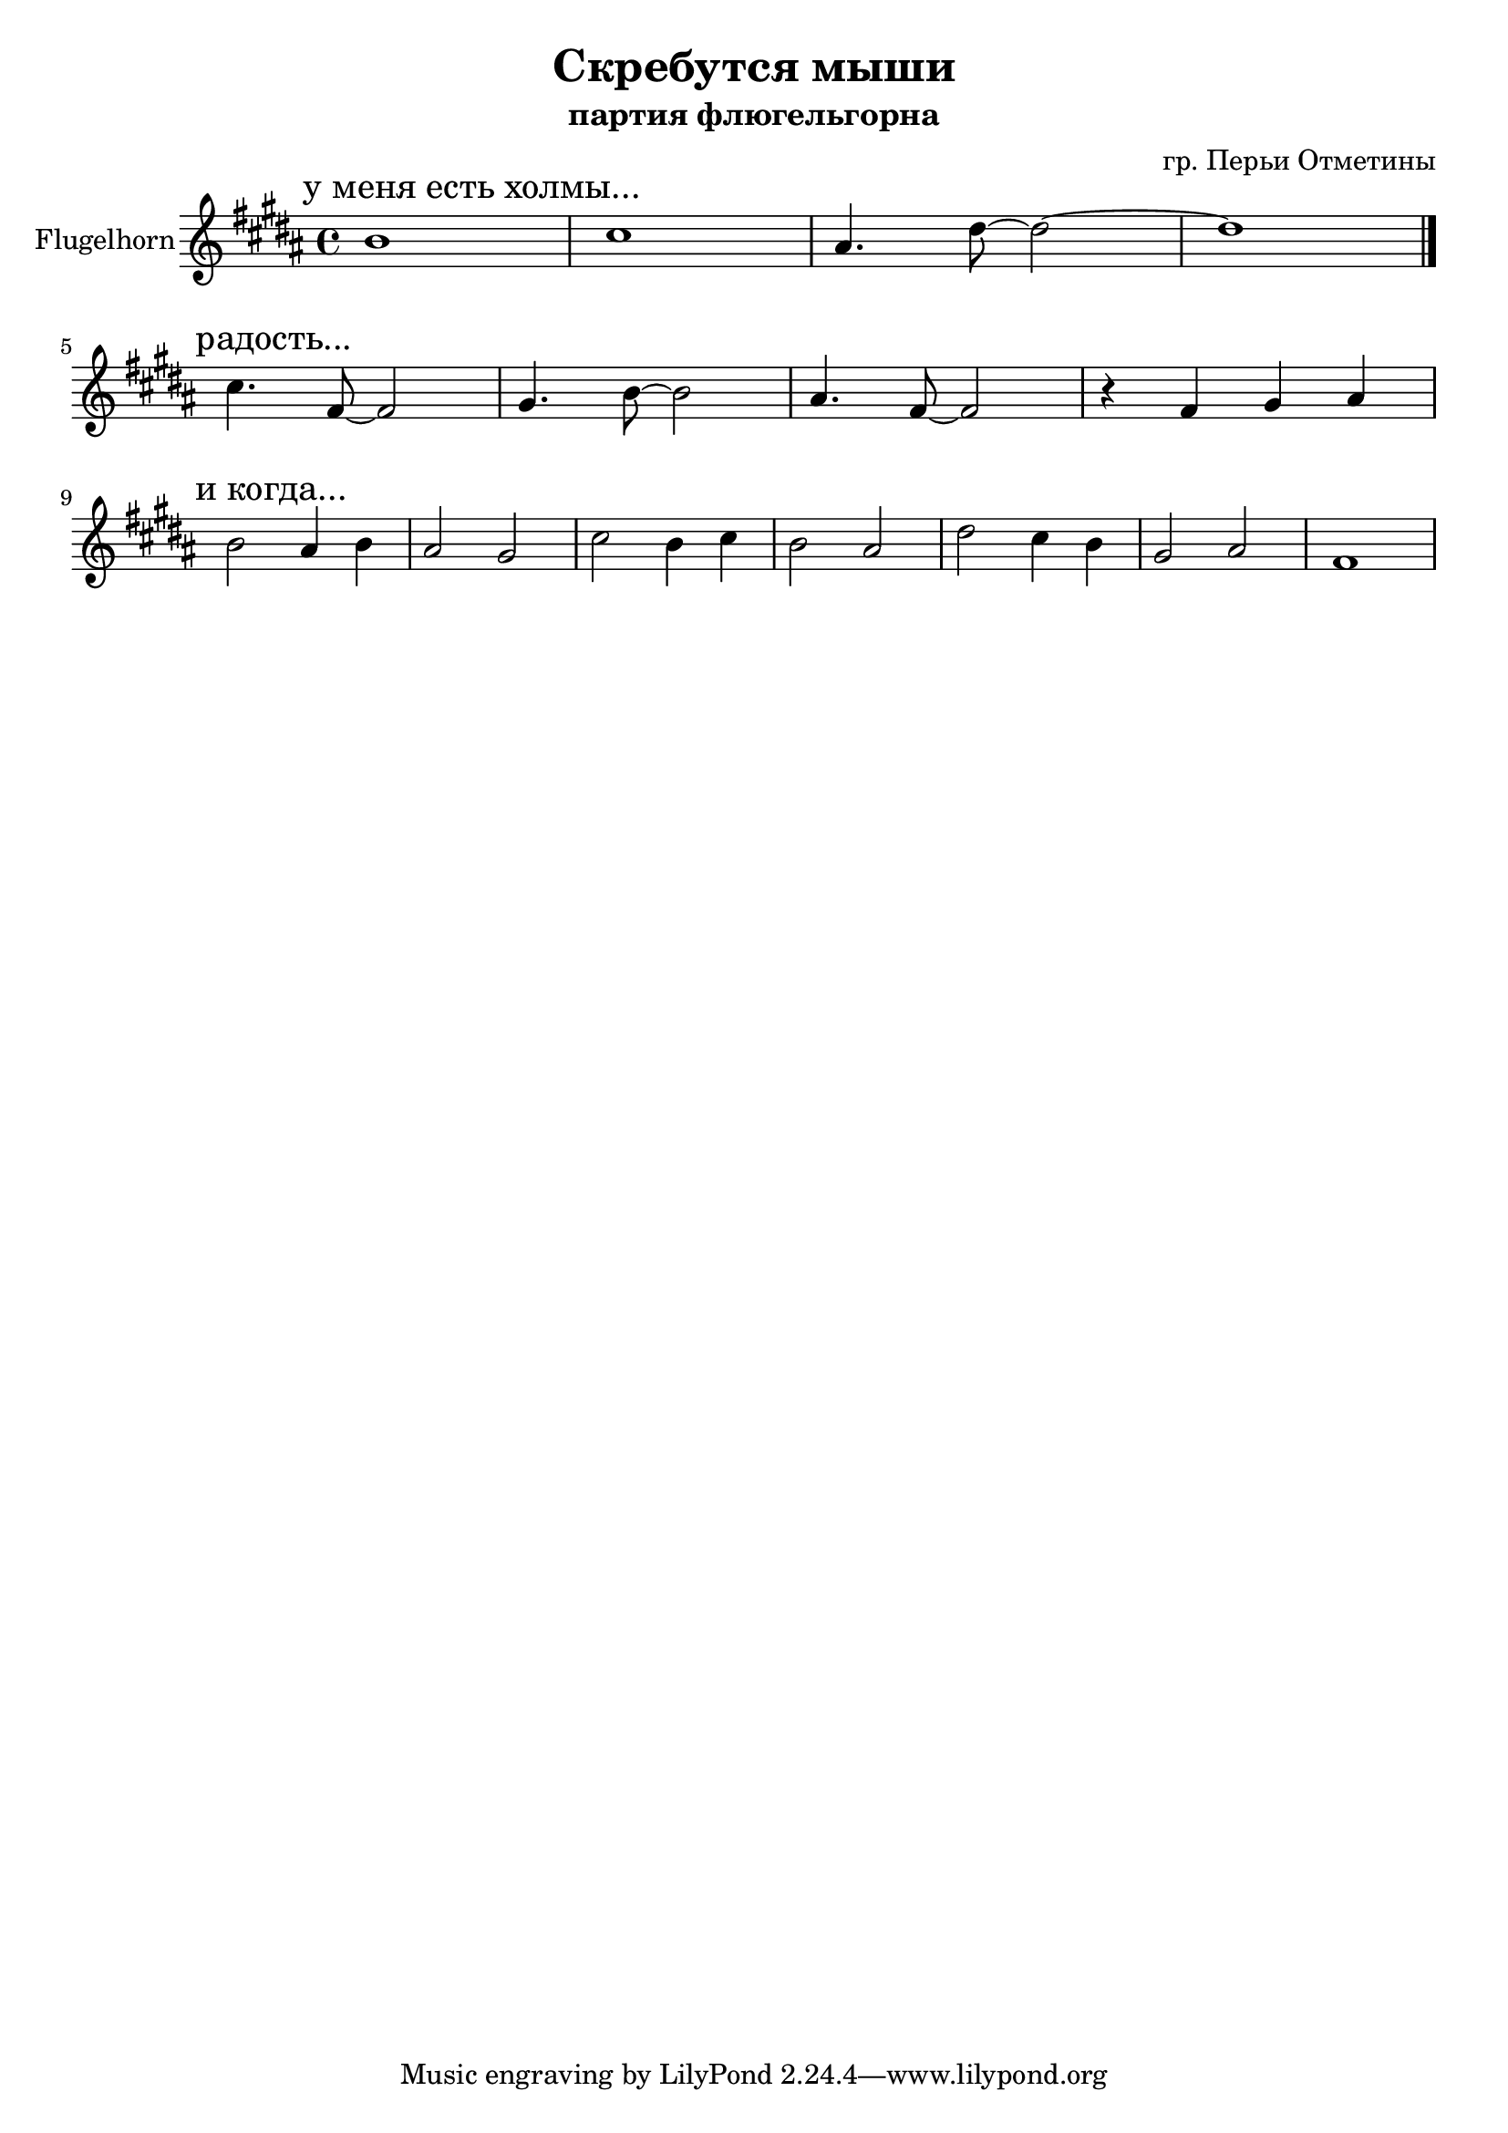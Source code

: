 \version "2.16.2"


\header{
  title = "Скребутся мыши"
  composer = "гр. Перьи Отметины"
  subtitle = "партия флюгельгорна"
}


Hrn = {\relative c''{
  \mark "у меня есть холмы..."
  b1 | cis1 | ais4. dis8~dis2~ | dis1 \bar "|."
}}

HrnI= \relative c''{
  \mark "радость..."
  cis4. fis,8~fis2 | gis4. b8~b2 | ais4. fis8~fis2 | r4 fis gis ais  |
}

HrnII = \relative c''{
  \mark "и когда..."
  b2 ais4 b | ais2 gis | cis2 b4 cis | b2 ais | dis2 cis4 b | gis2 ais | fis1 | 
}


<<
  \new Staff{
    \set Staff.instrumentName = "Flugelhorn"
    \clef treble
    \time 4/4
    \key b \major
    \Hrn \break
    \HrnI \break
    \HrnII
  }
>>